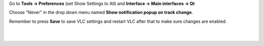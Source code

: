 .. raw:: mediawiki

   {{howto|disable the pop up track notification}}

Go to **Tools -> Preferences** (set Show Settings to All) and **Interface -> Main interfaces -> Qt**

Choose "Never" in the drop down menu named **Show notification popup on track change**.

Remember to press **Save** to save VLC settings and restart VLC after that to make sure changes are enabled.

| 
| 
